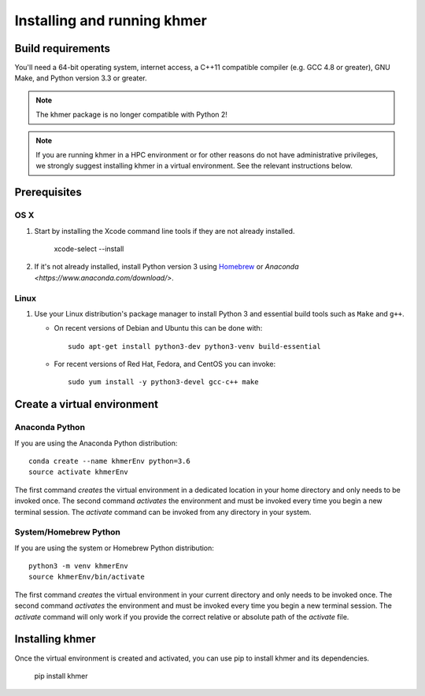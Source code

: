 ..
   This file is part of khmer, https://github.com/dib-lab/khmer/, and is
   Copyright (C) 2010-2015 Michigan State University
   Copyright (C) 2015 The Regents of the University of California.
   It is licensed under the three-clause BSD license; see LICENSE.
   Contact: khmer-project@idyll.org

   Redistribution and use in source and binary forms, with or without
   modification, are permitted provided that the following conditions are
   met:

    * Redistributions of source code must retain the above copyright
      notice, this list of conditions and the following disclaimer.

    * Redistributions in binary form must reproduce the above
      copyright notice, this list of conditions and the following
      disclaimer in the documentation and/or other materials provided
      with the distribution.

    * Neither the name of the Michigan State University nor the names
      of its contributors may be used to endorse or promote products
      derived from this software without specific prior written
      permission.

   THIS SOFTWARE IS PROVIDED BY THE COPYRIGHT HOLDERS AND CONTRIBUTORS
   "AS IS" AND ANY EXPRESS OR IMPLIED WARRANTIES, INCLUDING, BUT NOT
   LIMITED TO, THE IMPLIED WARRANTIES OF MERCHANTABILITY AND FITNESS FOR
   A PARTICULAR PURPOSE ARE DISCLAIMED. IN NO EVENT SHALL THE COPYRIGHT
   HOLDER OR CONTRIBUTORS BE LIABLE FOR ANY DIRECT, INDIRECT, INCIDENTAL,
   SPECIAL, EXEMPLARY, OR CONSEQUENTIAL DAMAGES (INCLUDING, BUT NOT
   LIMITED TO, PROCUREMENT OF SUBSTITUTE GOODS OR SERVICES; LOSS OF USE,
   DATA, OR PROFITS; OR BUSINESS INTERRUPTION) HOWEVER CAUSED AND ON ANY
   THEORY OF LIABILITY, WHETHER IN CONTRACT, STRICT LIABILITY, OR TORT
   (INCLUDING NEGLIGENCE OR OTHERWISE) ARISING IN ANY WAY OUT OF THE USE
   OF THIS SOFTWARE, EVEN IF ADVISED OF THE POSSIBILITY OF SUCH DAMAGE.

   Contact: khmer-project@idyll.org

============================
Installing and running khmer
============================


Build requirements
------------------

You'll need a 64-bit operating system, internet access, a C++11 compatible compiler (e.g. GCC 4.8 or greater), GNU Make, and Python version 3.3 or greater.

.. note::

    The khmer package is no longer compatible with Python 2!

.. note::

    If you are running khmer in a HPC environment or for other reasons do not have administrative privileges, we strongly suggest installing khmer in a virtual environment.
    See the relevant instructions below.

.. _user_install_prereqs:

Prerequisites
-------------

OS X
^^^^

#) Start by installing the Xcode command line tools if they are not already installed.

      xcode-select --install

#) If it's not already installed, install Python version 3 using `Homebrew <http://brew.sh/>`_ or `Anaconda <https://www.anaconda.com/download/>`.

Linux
^^^^^

#) Use your Linux distribution's package manager to install Python 3 and essential build tools such as ``Make`` and ``g++``.

   - On recent versions of Debian and Ubuntu this can be done with::

         sudo apt-get install python3-dev python3-venv build-essential

   - For recent versions of Red Hat, Fedora, and CentOS you can invoke::

         sudo yum install -y python3-devel gcc-c++ make


Create a virtual environment
----------------------------

Anaconda Python
^^^^^^^^^^^^^^^

If you are using the Anaconda Python distribution::

    conda create --name khmerEnv python=3.6
    source activate khmerEnv

The first command *creates* the virtual environment in a dedicated location in your home directory and only needs to be invoked once.
The second command *activates* the environment and must be invoked every time you begin a new terminal session.
The *activate* command can be invoked from any directory in your system.

System/Homebrew Python
^^^^^^^^^^^^^^^^^^^^^^

If you are using the system or Homebrew Python distribution::

    python3 -m venv khmerEnv
    source khmerEnv/bin/activate

The first command *creates* the virtual environment in your current directory and only needs to be invoked once.
The second command *activates* the environment and must be invoked every time you begin a new terminal session.
The *activate* command will only work if you provide the correct relative or absolute path of the *activate* file.


Installing khmer
----------------

Once the virtual environment is created and activated, you can use pip to install khmer and its dependencies.

    pip install khmer
